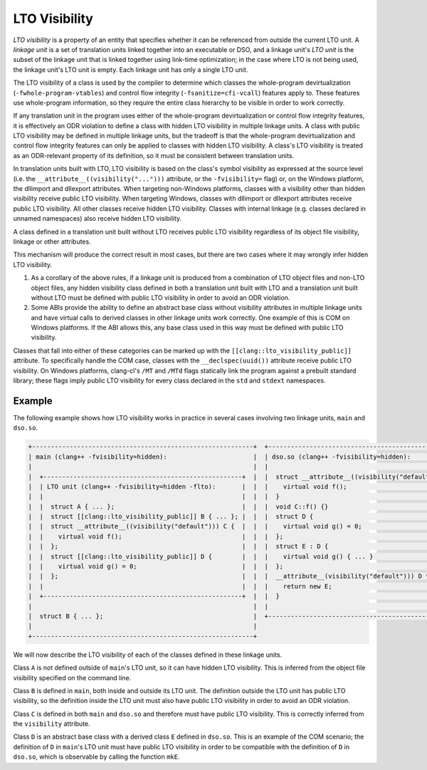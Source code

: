 ==============
LTO Visibility
==============

*LTO visibility* is a property of an entity that specifies whether it can be
referenced from outside the current LTO unit. A *linkage unit* is a set of
translation units linked together into an executable or DSO, and a linkage
unit's *LTO unit* is the subset of the linkage unit that is linked together
using link-time optimization; in the case where LTO is not being used, the
linkage unit's LTO unit is empty. Each linkage unit has only a single LTO unit.

The LTO visibility of a class is used by the compiler to determine which
classes the whole-program devirtualization (``-fwhole-program-vtables``) and
control flow integrity (``-fsanitize=cfi-vcall``) features apply to. These
features use whole-program information, so they require the entire class
hierarchy to be visible in order to work correctly.

If any translation unit in the program uses either of the whole-program
devirtualization or control flow integrity features, it is effectively an ODR
violation to define a class with hidden LTO visibility in multiple linkage
units. A class with public LTO visibility may be defined in multiple linkage
units, but the tradeoff is that the whole-program devirtualization and
control flow integrity features can only be applied to classes with hidden LTO
visibility. A class's LTO visibility is treated as an ODR-relevant property
of its definition, so it must be consistent between translation units.

In translation units built with LTO, LTO visibility is based on the
class's symbol visibility as expressed at the source level (i.e. the
``__attribute__((visibility("...")))`` attribute, or the ``-fvisibility=``
flag) or, on the Windows platform, the dllimport and dllexport attributes. When
targeting non-Windows platforms, classes with a visibility other than hidden
visibility receive public LTO visibility. When targeting Windows, classes
with dllimport or dllexport attributes receive public LTO visibility. All
other classes receive hidden LTO visibility. Classes with internal linkage
(e.g. classes declared in unnamed namespaces) also receive hidden LTO
visibility.

A class defined in a translation unit built without LTO receives public
LTO visibility regardless of its object file visibility, linkage or other
attributes.

This mechanism will produce the correct result in most cases, but there are
two cases where it may wrongly infer hidden LTO visibility.

1. As a corollary of the above rules, if a linkage unit is produced from a
   combination of LTO object files and non-LTO object files, any hidden
   visibility class defined in both a translation unit built with LTO and
   a translation unit built without LTO must be defined with public LTO
   visibility in order to avoid an ODR violation.

2. Some ABIs provide the ability to define an abstract base class without
   visibility attributes in multiple linkage units and have virtual calls
   to derived classes in other linkage units work correctly. One example of
   this is COM on Windows platforms. If the ABI allows this, any base class
   used in this way must be defined with public LTO visibility.

Classes that fall into either of these categories can be marked up with the
``[[clang::lto_visibility_public]]`` attribute. To specifically handle the
COM case, classes with the ``__declspec(uuid())`` attribute receive public
LTO visibility. On Windows platforms, clang-cl's ``/MT`` and ``/MTd``
flags statically link the program against a prebuilt standard library;
these flags imply public LTO visibility for every class declared in the
``std`` and ``stdext`` namespaces.

Example
=======

The following example shows how LTO visibility works in practice in several
cases involving two linkage units, ``main`` and ``dso.so``.

.. code-block:: none

    +-----------------------------------------------------------+  +----------------------------------------------------+
    | main (clang++ -fvisibility=hidden):                       |  | dso.so (clang++ -fvisibility=hidden):              |
    |                                                           |  |                                                    |
    |  +-----------------------------------------------------+  |  |  struct __attribute__((visibility("default"))) C { |
    |  | LTO unit (clang++ -fvisibility=hidden -flto):       |  |  |    virtual void f();                               |
    |  |                                                     |  |  |  }                                                 |
    |  |  struct A { ... };                                  |  |  |  void C::f() {}                                    |
    |  |  struct [[clang::lto_visibility_public]] B { ... }; |  |  |  struct D {                                        |
    |  |  struct __attribute__((visibility("default"))) C {  |  |  |    virtual void g() = 0;                           |
    |  |    virtual void f();                                |  |  |  };                                                |
    |  |  };                                                 |  |  |  struct E : D {                                    |
    |  |  struct [[clang::lto_visibility_public]] D {        |  |  |    virtual void g() { ... }                        |
    |  |    virtual void g() = 0;                            |  |  |  };                                                |
    |  |  };                                                 |  |  |  __attribute__(visibility("default"))) D *mkE() {  |
    |  |                                                     |  |  |    return new E;                                   |
    |  +-----------------------------------------------------+  |  |  }                                                 |
    |                                                           |  |                                                    |
    |  struct B { ... };                                        |  +----------------------------------------------------+
    |                                                           |
    +-----------------------------------------------------------+

We will now describe the LTO visibility of each of the classes defined in
these linkage units.

Class ``A`` is not defined outside of ``main``'s LTO unit, so it can have
hidden LTO visibility. This is inferred from the object file visibility
specified on the command line.

Class ``B`` is defined in ``main``, both inside and outside its LTO unit. The
definition outside the LTO unit has public LTO visibility, so the definition
inside the LTO unit must also have public LTO visibility in order to avoid
an ODR violation.

Class ``C`` is defined in both ``main`` and ``dso.so`` and therefore must
have public LTO visibility. This is correctly inferred from the ``visibility``
attribute.

Class ``D`` is an abstract base class with a derived class ``E`` defined
in ``dso.so``.  This is an example of the COM scenario; the definition of
``D`` in ``main``'s LTO unit must have public LTO visibility in order to be
compatible with the definition of ``D`` in ``dso.so``, which is observable
by calling the function ``mkE``.
